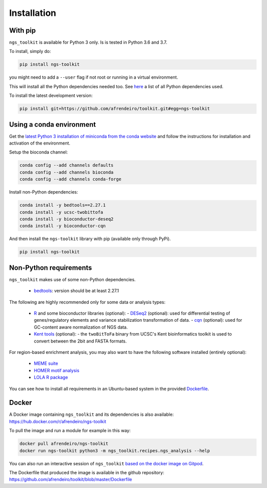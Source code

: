 Installation
^^^^^^^^^^^^^^^^^^^^^^^^^^^^^

With pip
=============================

``ngs_toolkit`` is available for Python 3 only. Is is tested in Python 3.6 and 3.7.

To install, simply do:

.. code-block:: bash

   pip install ngs-toolkit

you might need to add a ``--user`` flag if not root or running in a virtual environment.

This will install all the Python dependencies needed too.
See `here <https://github.com/afrendeiro/toolkit/blob/master/requirements/requirements.txt>`_ a list of all Python dependencies used.

To install the latest development version:

.. code-block:: bash

   pip install git+https://github.com/afrendeiro/toolkit.git#egg=ngs-toolkit


Using a conda environment
=============================

Get the `latest Python 3 installation of miniconda from the conda website <https://docs.conda.io/en/latest/miniconda.html>`_ and follow the instructions for installation and activation of the environment.

Setup the bioconda channel:

.. code-block:: bash

	conda config --add channels defaults
	conda config --add channels bioconda
	conda config --add channels conda-forge

Install non-Python dependencies:

.. code-block:: bash

   conda install -y bedtools==2.27.1
   conda install -y ucsc-twobittofa
   conda install -y bioconductor-deseq2
   conda install -y bioconductor-cqn

And then install the ``ngs-toolkit`` library with pip (available only through PyPi).

.. code-block:: bash

	pip install ngs-toolkit


Non-Python requirements
=============================


``ngs_toolkit`` makes use of some non-Python dependencies.

 - `bedtools <https://bedtools.readthedocs.io/en/latest/>`_: version should be at least 2.27.1

The following are highly recommended only for some data or analysis types:

 - `R <https://www.r-project.org/>`_ and some bioconductor libraries (optional):
   - `DESeq2 <https://bioconductor.org/packages/release/bioc/html/DESeq2.html>`_ (optional): used for differential testing of genes/regulatory elements and variance stabilization transformation of data.
   - `cqn <https://bioconductor.org/packages/release/bioc/html/cqn.html>`_ (optional): used for GC-content aware normalization of NGS data.
 - `Kent tools <https://github.com/ENCODE-DCC/kentUtils>`_ (optional):
   - the ``twoBitToFa`` binary from UCSC's Kent bioinformatics toolkit is used to convert between the 2bit and FASTA formats.

For region-based enrichment analysis, you may also want to have the following software installed (entirely optional):

 - `MEME suite <http://meme-suite.org/>`_
 - `HOMER motif analysis <http://homer.ucsd.edu/homer/motif/>`_
 - `LOLA R package <http://code.databio.org/LOLA/>`_

You can see how to install all requirements in an Ubuntu-based system in the provided `Dockerfile <https://github.com/afrendeiro/toolkit/blob/master/Dockerfile>`_.


Docker
=============================

A Docker image containing ``ngs_toolkit`` and its dependencies is also available: https://hub.docker.com/r/afrendeiro/ngs-toolkit

To pull the image and run a module for example in this way:

.. code-block:: bash

   docker pull afrendeiro/ngs-toolkit
   docker run ngs-toolkit python3 -m ngs_toolkit.recipes.ngs_analysis --help

You can also run an interactive session of ``ngs_toolkit`` `based on the docker image on Gitpod <https://gitpod.io/#https://github.com/afrendeiro/toolkit>`_.

The Dockerfile that produced the image is available in the github repository: https://github.com/afrendeiro/toolkit/blob/master/Dockerfile
